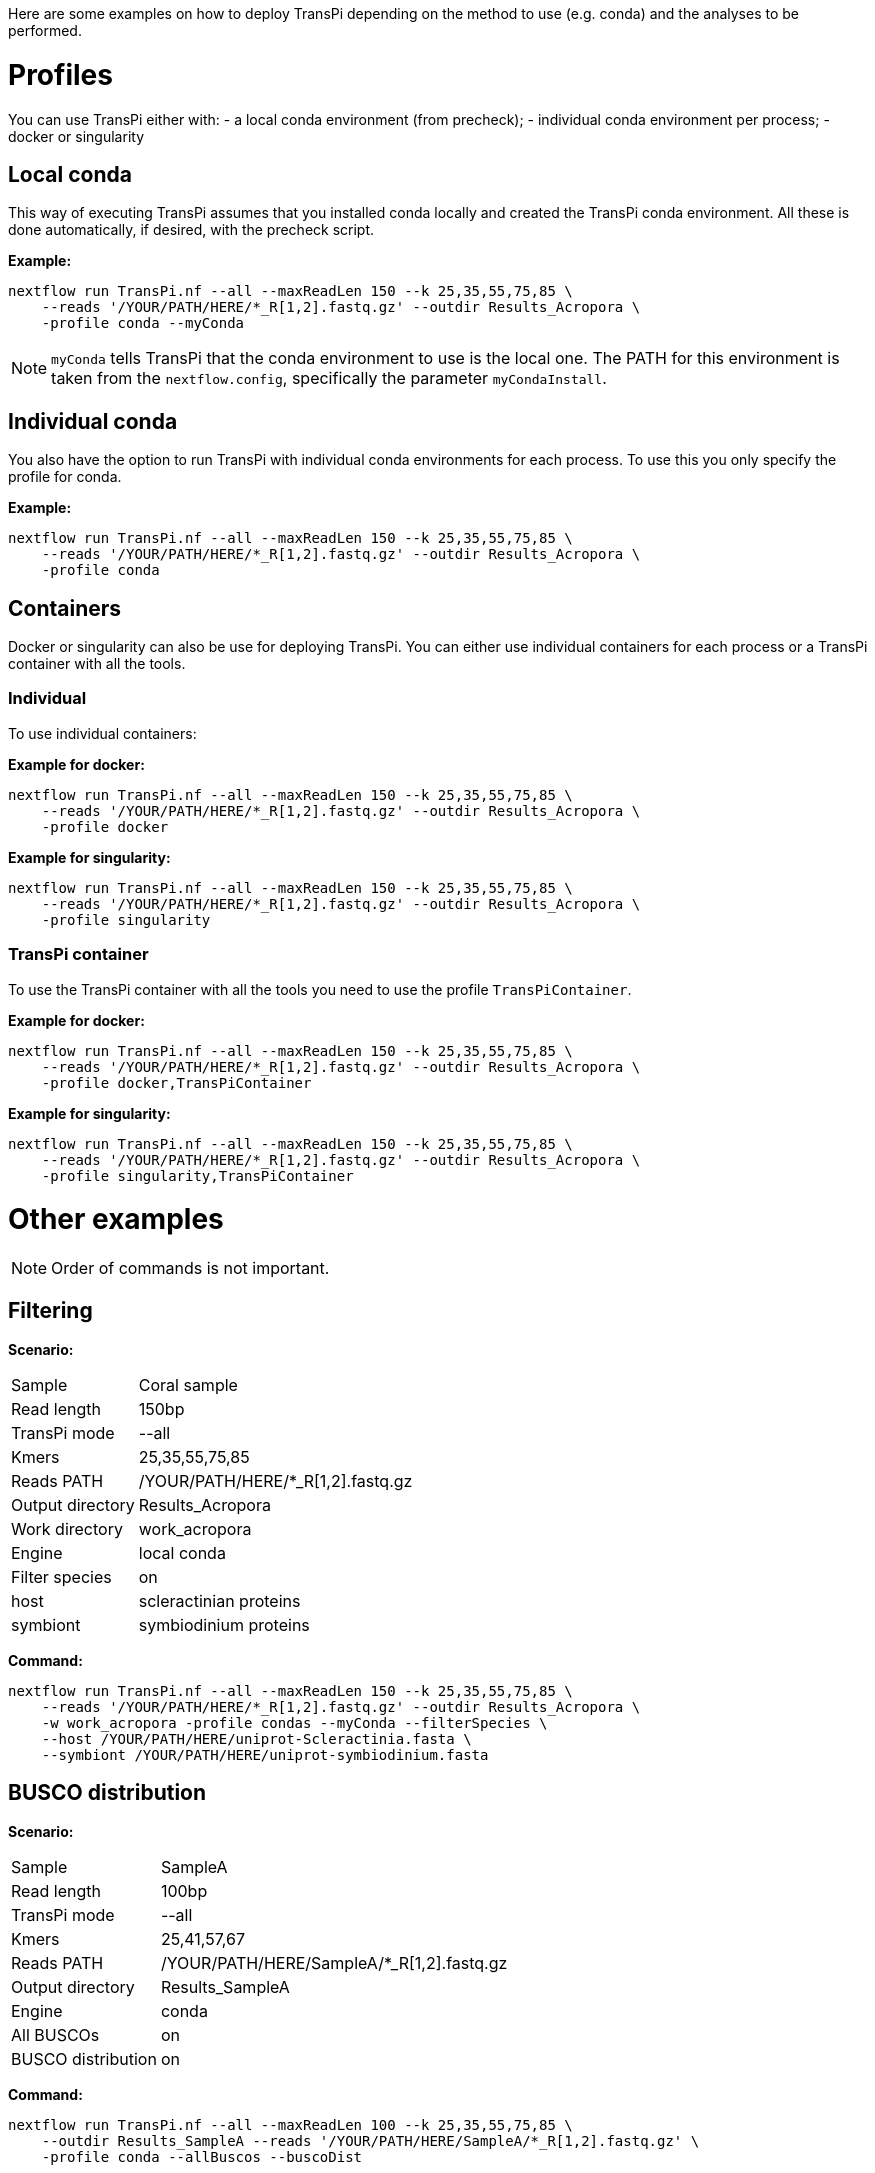 Here are some examples on how to deploy TransPi depending on the method to use (e.g. conda) and the analyses to be performed.

= Profiles
You can use TransPi either with:
- a local conda environment (from precheck);
- individual conda environment per process;
- docker or singularity

== Local conda
This way of executing TransPi assumes that you installed conda locally and created the TransPi conda environment.
All these is done automatically, if desired, with the precheck script.

*Example:*
[source,bash]
----
nextflow run TransPi.nf --all --maxReadLen 150 --k 25,35,55,75,85 \
    --reads '/YOUR/PATH/HERE/*_R[1,2].fastq.gz' --outdir Results_Acropora \
    -profile conda --myConda
----

[NOTE]
`myConda` tells TransPi that the conda environment to use is the local one. The PATH for this environment is taken
from the `nextflow.config`, specifically the parameter `myCondaInstall`.

== Individual conda
You also have the option to run TransPi with individual conda environments for each process. To use this you only specify the profile for conda.

*Example:*
[source,bash]
----
nextflow run TransPi.nf --all --maxReadLen 150 --k 25,35,55,75,85 \
    --reads '/YOUR/PATH/HERE/*_R[1,2].fastq.gz' --outdir Results_Acropora \
    -profile conda
----

== Containers
Docker or singularity can also be use for deploying TransPi. You can either use individual containers for each process or a TransPi container with all the tools.

=== Individual
To use individual containers:

*Example for docker:*
[source,bash]
----
nextflow run TransPi.nf --all --maxReadLen 150 --k 25,35,55,75,85 \
    --reads '/YOUR/PATH/HERE/*_R[1,2].fastq.gz' --outdir Results_Acropora \
    -profile docker
----

*Example for singularity:*
[source,bash]
----
nextflow run TransPi.nf --all --maxReadLen 150 --k 25,35,55,75,85 \
    --reads '/YOUR/PATH/HERE/*_R[1,2].fastq.gz' --outdir Results_Acropora \
    -profile singularity
----

=== TransPi container
To use the TransPi container with all the tools you need to use the profile `TransPiContainer`.

*Example for docker:*
[source,bash]
----
nextflow run TransPi.nf --all --maxReadLen 150 --k 25,35,55,75,85 \
    --reads '/YOUR/PATH/HERE/*_R[1,2].fastq.gz' --outdir Results_Acropora \
    -profile docker,TransPiContainer
----

*Example for singularity:*
[source,bash]
----
nextflow run TransPi.nf --all --maxReadLen 150 --k 25,35,55,75,85 \
    --reads '/YOUR/PATH/HERE/*_R[1,2].fastq.gz' --outdir Results_Acropora \
    -profile singularity,TransPiContainer
----


= Other examples

[NOTE]
Order of commands is not important.

== Filtering

*Scenario:*
[horizontal]
Sample:: Coral sample
Read length:: 150bp
TransPi mode:: --all
Kmers:: 25,35,55,75,85
Reads PATH:: /YOUR/PATH/HERE/*_R[1,2].fastq.gz
Output directory:: Results_Acropora
Work directory:: work_acropora
Engine:: local conda
Filter species:: on
host:: scleractinian proteins
symbiont:: symbiodinium proteins

*Command:*
[source,bash]
----
nextflow run TransPi.nf --all --maxReadLen 150 --k 25,35,55,75,85 \
    --reads '/YOUR/PATH/HERE/*_R[1,2].fastq.gz' --outdir Results_Acropora \
    -w work_acropora -profile condas --myConda --filterSpecies \
    --host /YOUR/PATH/HERE/uniprot-Scleractinia.fasta \
    --symbiont /YOUR/PATH/HERE/uniprot-symbiodinium.fasta
----


== BUSCO distribution

*Scenario:*
[horizontal]
Sample:: SampleA
Read length:: 100bp
TransPi mode:: --all
Kmers:: 25,41,57,67
Reads PATH:: /YOUR/PATH/HERE/SampleA/*_R[1,2].fastq.gz
Output directory:: Results_SampleA
Engine:: conda
All BUSCOs:: on
BUSCO distribution:: on

*Command:*
[source,bash]
----
nextflow run TransPi.nf --all --maxReadLen 100 --k 25,35,55,75,85 \
    --outdir Results_SampleA --reads '/YOUR/PATH/HERE/SampleA/*_R[1,2].fastq.gz' \
    -profile conda --allBuscos --buscoDist
----

== `--onlyEvi`

*Scenario:*
[horizontal]
Sample:: Assemblies from multiple assemblers and kmers
Read length:: 50bp
TransPi mode:: --onlyEvi
Kmers:: 25,33,37
Reads PATH:: /YOUR/PATH/HERE/*_R[1,2].fastq.gz
Output directory:: Reduction_results
Engine:: conda

*Command:*
[source,bash]
----
nextflow run TransPi.nf --onlyEvi --outdir Reduction_results \
    -profile conda
----

.NOTES
****
- A directory named `onlyEvi` is needed for this option with the transcriptome to perform the reduction.

TIP: You can do multiple transcriptomes at the same time. Each file should have a unique name.

- No need to specify reads PATH, length, cutoff, and kmers when using the `--onlyEvi`.

****

== `--onlyAnn`

*Scenario:*
[horizontal]
Sample:: Transcriptome missing annotation
Read length:: 100bp
TransPi mode:: --onlyEvi
Kmers:: 25,41,57,67
Reads PATH:: /YOUR/PATH/HERE/*_R[1,2].fastq.gz
Output directory:: Annotation_results
Engine:: singularity
Container:: TransPi container

*Command:*
[source,bash]
----
nextflow run TransPi.nf --onlyAnn --outdir Annotation_results \
    -profile singularity,TransPiContainer
----

.NOTES
****
- A directory named `onlyAnn` is needed for this option with the transcriptome to annotate.

TIP: You can do multiple transcriptomes (i.e. samples) at the same time. Each file should have a unique name.

- No need to specify reads PATH, length, cutoff, and kmers when using the `--onlyAnn`.

****

== Skip options

*Scenario:*
[horizontal]
Sample:: Coral sample
Read length:: 150bp
TransPi mode:: --all
Kmers:: 25,35,55,75,85
Reads PATH:: /YOUR/PATH/HERE/*_R[1,2].fastq.gz
Output directory:: Results_Acropora
Work directory:: work_acropora
Engine:: docker
Container:: Individual containers
Skip QC:: on
Skip Filter:: on

*Command:*
[source,bash]
----
nextflow run TransPi.nf --all --maxReadLen 150 --k 25,35,55,75,85 \
    --reads '/YOUR/PATH/HERE/*_R[1,2].fastq.gz' --outdir Results_Acropora \
    -w work_acropora -profile docker \
    --skipQC --skipFilter
----

== Extra annotation steps

*Scenario:*
[horizontal]
Sample:: Mollusc sample
Read length:: 150bp
TransPi mode:: --all
Kmers:: 25,35,55,75,85
Reads PATH:: /YOUR/PATH/HERE/*_R[1,2].fastq.gz
Output directory:: Results
Engine:: conda
Skip QC:: on
SignalP:: on
TMHMM:: on
RNAmmer:: on


*Command:*
[source,bash]
----
nextflow run TransPi.nf --all --maxReadLen 150 --k 25,35,55,75,85 \
    --reads '/YOUR/PATH/HERE/*_R[1,2].fastq.gz' --outdir Results \
    -profile conda -myConda --skipQC --withSignalP --withTMHMM --withRnammer
----

.NOTE
****
- This option requires manual installation of the CBS-DTU tools: signalP, tmhmm, and rnammer.

- For more info visit https://services.healthtech.dtu.dk/software.php[CBS-DTU tools]

- It also assumes that the `PATH` for all the tools are in the `nextflow.config` file.

****


If the `PATH` are not specify in the `nextflow.config` then you can either add them in the file or use the parameters from the command line.

*Example:*
[source,bash]
----
nextflow run TransPi.nf --all --maxReadLen 150 --k 25,35,55,75,85 \
    --reads '/YOUR/PATH/HERE/*_R[1,2].fastq.gz' --outdir Results \
    -profile conda --myConda --myCondaInstall "/YOUR/PATH/HERE/TransPi" --skipQC
    --withSignalP --signalp "/YOUR/PATH/HERE/rnammer"
    --withTMHMM --tmhmm "/YOUR/PATH/HERE/tmhmm"
    --withRnammer --rnam "/YOUR/PATH/HERE/signalp"
----

[NOTE]
In this example the local conda environment was not specified in the `nextflow.config` but as a command line argument.


== Full run and extra annotation

*Scenario:*
[horizontal]
Sample:: Coral sample
Read length:: 150bp
TransPi mode:: --all
Kmers:: 25,35,55,75,85
Reads PATH:: /YOUR/PATH/HERE/*_R[1,2].fastq.gz
Output directory:: Results
Engine:: conda
Skip QC:: on
SignalP:: on
TMHMM:: on
RNAmmer:: on
Filter species:: on
host:: scleractinian proteins
symbiont:: symbiodinium proteins
All BUSCOs:: on
BUSCO distribution:: on
Remove rRNA:: on
rRNA database:: /YOUR/PATH/HERE/silva_rRNA_file.fasta

*Command:*
[source,bash]
----
nextflow run TransPi.nf --all --maxReadLen 150 --k 25,35,55,75,85 \
    --reads '/YOUR/PATH/HERE/*_R[1,2].fastq.gz' --outdir Results \
    -profile conda --skipQC --withSignalP --withTMHMM --withRnammer \
    --host /YOUR/PATH/HERE/uniprot-Scleractinia.fasta \
    --symbiont /YOUR/PATH/HERE/uniprot-symbiodinium.fasta
    --allBuscos --buscoDist --rRNAfilter \
    --rRNAdb "/YOUR/PATH/HERE/silva_rRNA_file.fasta"
----
